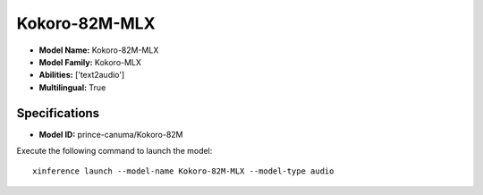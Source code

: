 .. _models_builtin_kokoro-82m-mlx:

==============
Kokoro-82M-MLX
==============

- **Model Name:** Kokoro-82M-MLX
- **Model Family:** Kokoro-MLX
- **Abilities:** ['text2audio']
- **Multilingual:** True

Specifications
^^^^^^^^^^^^^^

- **Model ID:** prince-canuma/Kokoro-82M

Execute the following command to launch the model::

   xinference launch --model-name Kokoro-82M-MLX --model-type audio